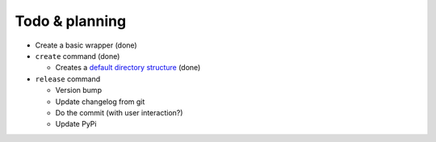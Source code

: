 Todo & planning
===============

* Create a basic wrapper (done)
* ``create`` command (done)

  * Creates a `default directory structure`_ (done)
  
* ``release`` command

  * Version bump
  * Update changelog from git
  * Do the commit (with user interaction?)
  * Update PyPi

.. _default directory structure: http://guide.python-distribute.org/creation.html#arranging-your-file-and-directory-structure